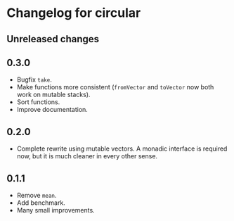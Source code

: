 * Changelog for circular
** Unreleased changes

** 0.3.0
- Bugfix =take=.
- Make functions more consistent (=fromVector= and =toVector= now both work on
  mutable stacks).
- Sort functions.
- Improve documentation.

** 0.2.0
- Complete rewrite using mutable vectors. A monadic interface is required now,
  but it is much cleaner in every other sense.

** 0.1.1
- Remove =mean=.
- Add benchmark.
- Many small improvements.
